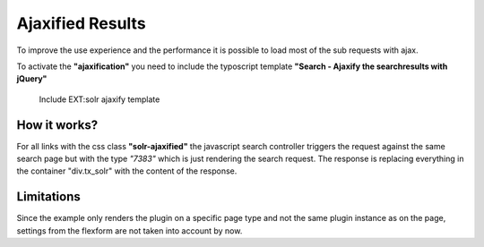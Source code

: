 =================
Ajaxified Results
=================

To improve the use experience and the performance it is possible to load most of the sub requests with ajax.

To activate the **"ajaxification"** you need to include the typoscript template **"Search - Ajaxify the searchresults with jQuery"**


.. figure:: /Images/Frontend/Ajax/typoscript_template.png

    Include EXT:solr ajaxify template

How it works?
=============

For all links with the css class **"solr-ajaxified"** the javascript search controller triggers the request against the same search page but with the type *"7383"* which is just rendering the search request.
The response is replacing everything in the container "div.tx_solr" with the content of the response.

Limitations
===========

Since the example only renders the plugin on a specific page type and not the same plugin instance as on the page, settings from the flexform are not taken into account by now.

